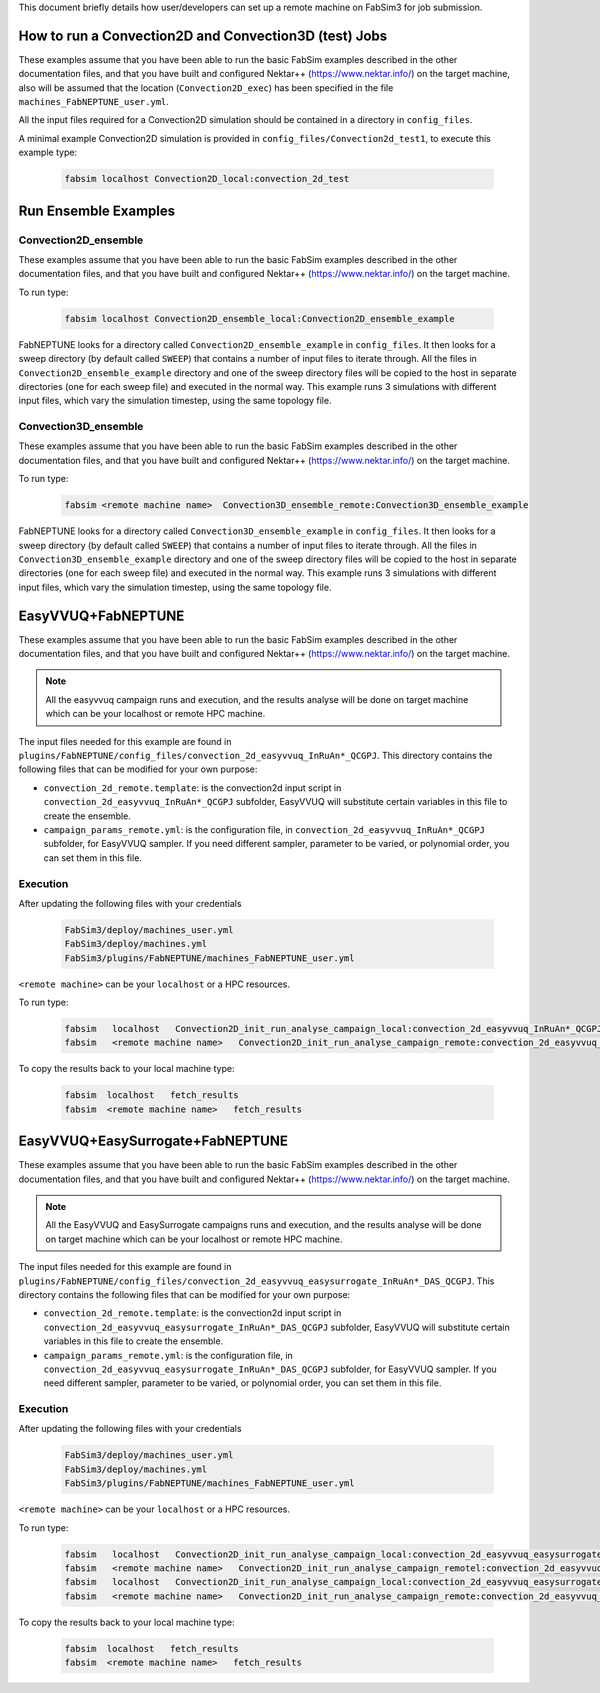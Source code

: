 .. _execution:

This document briefly details how user/developers can set up a remote machine on FabSim3 for job submission.

How to run a Convection2D and Convection3D (test) Jobs
=======================

These examples assume that you have been able to run the basic FabSim examples described in the other documentation files, and that you have built and configured Nektar++ (https://www.nektar.info/) on the target machine, also will be assumed that the location (``Convection2D_exec``) has been specified in the file ``machines_FabNEPTUNE_user.yml``.

All the input files required for a Convection2D simulation should be contained in a directory in ``config_files``.


A minimal example Convection2D simulation is provided in ``config_files/Convection2d_test1``, to execute this example type:

    .. code-block:: console
		
		fabsim localhost Convection2D_local:convection_2d_test	




Run Ensemble Examples
=====================

Convection2D_ensemble
------------------------
These examples assume that you have been able to run the basic FabSim examples described in the other documentation files, and that you have built and configured Nektar++ (https://www.nektar.info/) on the target machine.

To run type:

    .. code-block:: console
		
		fabsim localhost Convection2D_ensemble_local:Convection2D_ensemble_example

FabNEPTUNE looks for a directory called ``Convection2D_ensemble_example`` in ``config_files``. It then looks for a sweep directory (by default called ``SWEEP``) that contains a number of input files to iterate through. All the files in ``Convection2D_ensemble_example`` directory and one of the sweep directory files will be copied to the host in separate directories (one for each sweep file) and executed in the normal way. This example runs 3 simulations with different input files, which vary the simulation timestep, using the same topology file.


Convection3D_ensemble
------------------------

These examples assume that you have been able to run the basic FabSim examples described in the other documentation files, and that you have built and configured Nektar++ (https://www.nektar.info/) on the target machine.

To run type:

    .. code-block:: console
		
		fabsim <remote machine name>  Convection3D_ensemble_remote:Convection3D_ensemble_example



FabNEPTUNE looks for a directory called ``Convection3D_ensemble_example`` in ``config_files``. It then looks for a sweep directory (by default called ``SWEEP``) that contains a number of input files to iterate through. All the files in ``Convection3D_ensemble_example`` directory and one of the sweep directory files will be copied to the host in separate directories (one for each sweep file) and executed in the normal way. This example runs 3 simulations with different input files, which vary the simulation timestep, using the same topology file.
		

EasyVVUQ+FabNEPTUNE
===================

These examples assume that you have been able to run the basic FabSim examples described in the other documentation files, and that you have built and configured Nektar++ (https://www.nektar.info/) on the target machine.

.. Note:: All the easyvvuq campaign runs and  execution, and the results analyse will be done on target machine which can be your localhost or remote HPC machine.

The input files needed for this example are found in ``plugins/FabNEPTUNE/config_files/convection_2d_easyvvuq_InRuAn*_QCGPJ``. This directory contains the following files that can be modified for your own purpose:


* ``convection_2d_remote.template``: is the convection2d input script in ``convection_2d_easyvvuq_InRuAn*_QCGPJ`` subfolder, EasyVVUQ will substitute certain variables in this file to create the ensemble.

* ``campaign_params_remote.yml``: is the configuration file, in ``convection_2d_easyvvuq_InRuAn*_QCGPJ`` subfolder, for EasyVVUQ sampler. If you need different sampler, parameter to be varied, or polynomial order, you can set them in this file.

Execution
---------
After updating the following files with your credentials

    .. code-block:: console
		
		FabSim3/deploy/machines_user.yml
		FabSim3/deploy/machines.yml
		FabSim3/plugins/FabNEPTUNE/machines_FabNEPTUNE_user.yml

``<remote machine>`` can be your ``localhost`` or a HPC resources.

To run type:

    .. code-block:: console
		
               fabsim   localhost   Convection2D_init_run_analyse_campaign_local:convection_2d_easyvvuq_InRuAn*_QCGPJ
               fabsim   <remote machine name>   Convection2D_init_run_analyse_campaign_remote:convection_2d_easyvvuq_InRuAn*_QCGPJ
	       
To copy the results back to your local machine type:

    .. code-block:: console	       
	       
	       fabsim  localhost   fetch_results
	       fabsim  <remote machine name>   fetch_results
	       
	      
EasyVVUQ+EasySurrogate+FabNEPTUNE
=================================

These examples assume that you have been able to run the basic FabSim examples described in the other documentation files, and that you have built and configured Nektar++ (https://www.nektar.info/) on the target machine.

.. Note:: All the EasyVVUQ and EasySurrogate campaigns runs and execution, and the results analyse will be done on target machine which can be your localhost or remote HPC machine.


The input files needed for this example are found in ``plugins/FabNEPTUNE/config_files/convection_2d_easyvvuq_easysurrogate_InRuAn*_DAS_QCGPJ``. This directory contains the following files that can be modified for your own purpose:


* ``convection_2d_remote.template``: is the convection2d input script in ``convection_2d_easyvvuq_easysurrogate_InRuAn*_DAS_QCGPJ`` subfolder, EasyVVUQ will substitute certain variables in this file to create the ensemble.

* ``campaign_params_remote.yml``: is the configuration file, in ``convection_2d_easyvvuq_easysurrogate_InRuAn*_DAS_QCGPJ`` subfolder, for EasyVVUQ sampler. If you need different sampler, parameter to be varied, or polynomial order, you can set them in this file.

Execution
---------
After updating the following files with your credentials

    .. code-block:: console
		
		FabSim3/deploy/machines_user.yml
		FabSim3/deploy/machines.yml
		FabSim3/plugins/FabNEPTUNE/machines_FabNEPTUNE_user.yml

``<remote machine>`` can be your ``localhost`` or a HPC resources.

To run type:

    .. code-block:: console
		
               fabsim   localhost   Convection2D_init_run_analyse_campaign_local:convection_2d_easyvvuq_easysurrogate_InRuAn1_DAS_QCGPJ
               fabsim   <remote machine name>   Convection2D_init_run_analyse_campaign_remotel:convection_2d_easyvvuq_easysurrogate_InRuAn1_DAS_QCGPJ
	       fabsim   localhost   Convection2D_init_run_analyse_campaign_local:convection_2d_easyvvuq_easysurrogate_InRuAn2_DAS_QCGPJ
	       fabsim   <remote machine name>   Convection2D_init_run_analyse_campaign_remote:convection_2d_easyvvuq_easysurrogate_InRuAn2_DAS_QCGPJ
	       
To copy the results back to your local machine type:

    .. code-block:: console	       
	       
	       fabsim  localhost   fetch_results
	       fabsim  <remote machine name>   fetch_results
	       

.. image:: ../../images/important.png
   :align: center
   :alt: important
   :class: with-shadow
   :scale: 50
